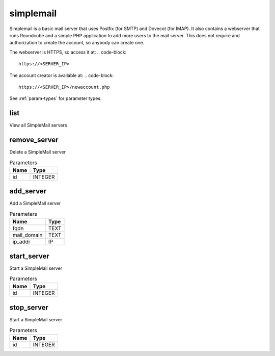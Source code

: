 .. _module-simplemail:

simplemail
==========

    
Simplemail is a basic mail server that uses Postfix (for SMTP) and Dovecot (for IMAP). It also contains a webserver that runs Roundcube and a simple PHP application to add more users to the mail server. This does not require and authorization to create the account, so anybody can create one.

The webserver is HTTPS, so access it at:
..  code-block::

    https://<SERVER_IP>


The account creator is available at:
..  code-block::

    https://<SERVER_IP>/newaccount.php


See :ref:`param-types` for parameter types.

list
^^^^

View all SimpleMail servers

remove_server
^^^^^^^^^^^^^

Delete a SimpleMail server

..  csv-table:: Parameters
    :header: "Name", "Type"

    "id","INTEGER"

add_server
^^^^^^^^^^

Add a SimpleMail server

..  csv-table:: Parameters
    :header: "Name", "Type"

    "fqdn","TEXT"
    "mail_domain","TEXT"
    "ip_addr","IP"

start_server
^^^^^^^^^^^^

Start a SimpleMail server

..  csv-table:: Parameters
    :header: "Name", "Type"

    "id","INTEGER"

stop_server
^^^^^^^^^^^

Start a SimpleMail server

..  csv-table:: Parameters
    :header: "Name", "Type"

    "id","INTEGER"


